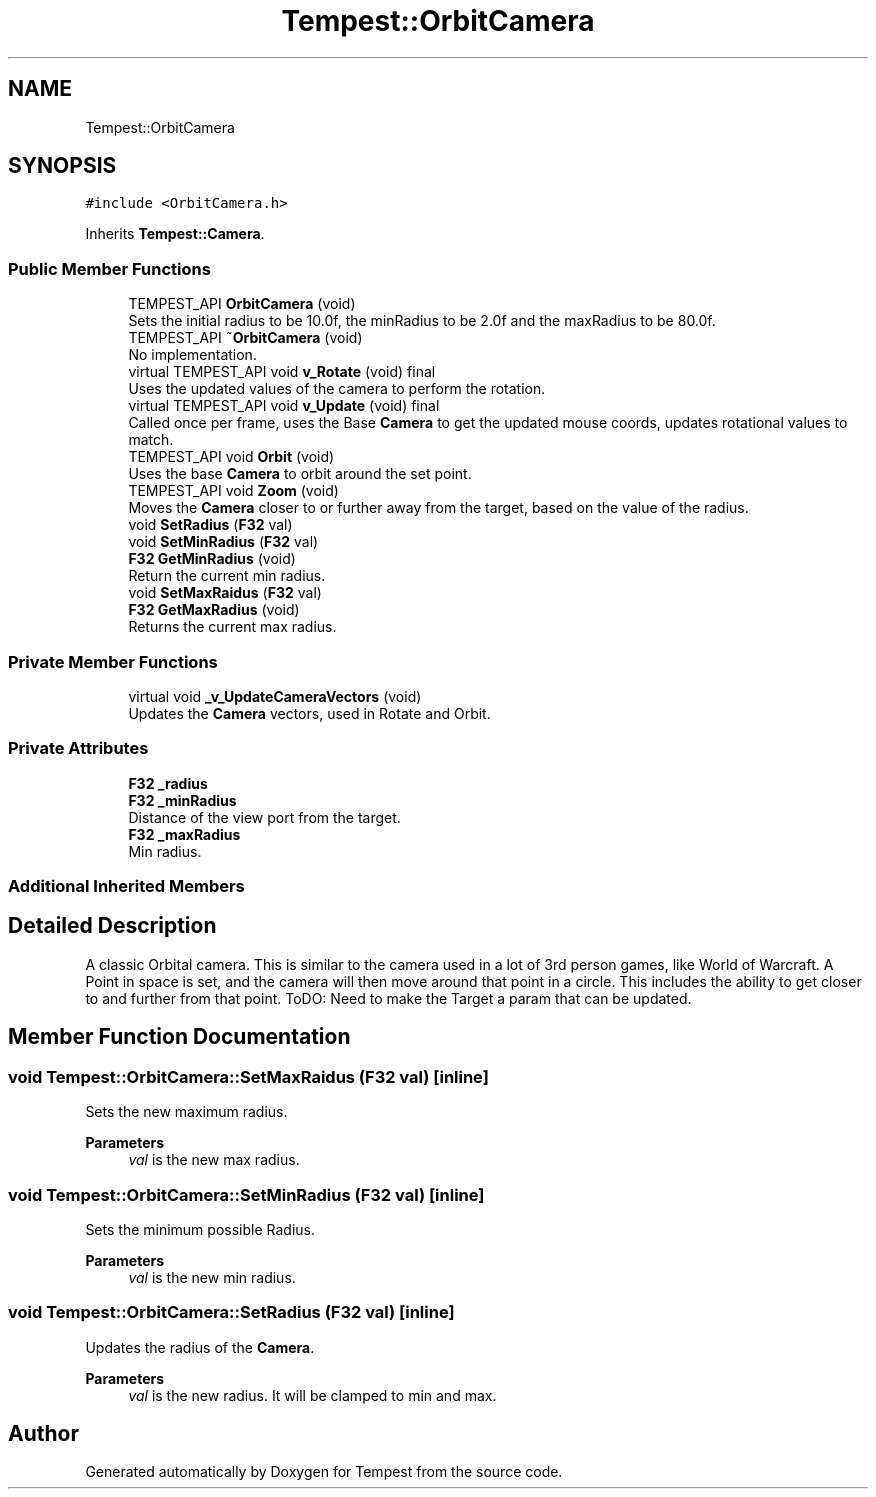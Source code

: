 .TH "Tempest::OrbitCamera" 3 "Mon Mar 2 2020" "Tempest" \" -*- nroff -*-
.ad l
.nh
.SH NAME
Tempest::OrbitCamera
.SH SYNOPSIS
.br
.PP
.PP
\fC#include <OrbitCamera\&.h>\fP
.PP
Inherits \fBTempest::Camera\fP\&.
.SS "Public Member Functions"

.in +1c
.ti -1c
.RI "TEMPEST_API \fBOrbitCamera\fP (void)"
.br
.RI "Sets the initial radius to be 10\&.0f, the minRadius to be 2\&.0f and the maxRadius to be 80\&.0f\&. "
.ti -1c
.RI "TEMPEST_API \fB~OrbitCamera\fP (void)"
.br
.RI "No implementation\&. "
.ti -1c
.RI "virtual TEMPEST_API void \fBv_Rotate\fP (void) final"
.br
.RI "Uses the updated values of the camera to perform the rotation\&. "
.ti -1c
.RI "virtual TEMPEST_API void \fBv_Update\fP (void) final"
.br
.RI "Called once per frame, uses the Base \fBCamera\fP to get the updated mouse coords, updates rotational values to match\&. "
.ti -1c
.RI "TEMPEST_API void \fBOrbit\fP (void)"
.br
.RI "Uses the base \fBCamera\fP to orbit around the set point\&. "
.ti -1c
.RI "TEMPEST_API void \fBZoom\fP (void)"
.br
.RI "Moves the \fBCamera\fP closer to or further away from the target, based on the value of the radius\&. "
.ti -1c
.RI "void \fBSetRadius\fP (\fBF32\fP val)"
.br
.ti -1c
.RI "void \fBSetMinRadius\fP (\fBF32\fP val)"
.br
.ti -1c
.RI "\fBF32\fP \fBGetMinRadius\fP (void)"
.br
.RI "Return the current min radius\&. "
.ti -1c
.RI "void \fBSetMaxRaidus\fP (\fBF32\fP val)"
.br
.ti -1c
.RI "\fBF32\fP \fBGetMaxRadius\fP (void)"
.br
.RI "Returns the current max radius\&. "
.in -1c
.SS "Private Member Functions"

.in +1c
.ti -1c
.RI "virtual void \fB_v_UpdateCameraVectors\fP (void)"
.br
.RI "Updates the \fBCamera\fP vectors, used in Rotate and Orbit\&. "
.in -1c
.SS "Private Attributes"

.in +1c
.ti -1c
.RI "\fBF32\fP \fB_radius\fP"
.br
.ti -1c
.RI "\fBF32\fP \fB_minRadius\fP"
.br
.RI "Distance of the view port from the target\&. "
.ti -1c
.RI "\fBF32\fP \fB_maxRadius\fP"
.br
.RI "Min radius\&. "
.in -1c
.SS "Additional Inherited Members"
.SH "Detailed Description"
.PP 
A classic Orbital camera\&. This is similar to the camera used in a lot of 3rd person games, like World of Warcraft\&. A Point in space is set, and the camera will then move around that point in a circle\&. This includes the ability to get closer to and further from that point\&. ToDO: Need to make the Target a param that can be updated\&. 
.SH "Member Function Documentation"
.PP 
.SS "void Tempest::OrbitCamera::SetMaxRaidus (\fBF32\fP val)\fC [inline]\fP"
Sets the new maximum radius\&. 
.PP
\fBParameters\fP
.RS 4
\fIval\fP is the new max radius\&. 
.br
 
.RE
.PP

.SS "void Tempest::OrbitCamera::SetMinRadius (\fBF32\fP val)\fC [inline]\fP"
Sets the minimum possible Radius\&. 
.PP
\fBParameters\fP
.RS 4
\fIval\fP is the new min radius\&. 
.RE
.PP

.SS "void Tempest::OrbitCamera::SetRadius (\fBF32\fP val)\fC [inline]\fP"
Updates the radius of the \fBCamera\fP\&. 
.PP
\fBParameters\fP
.RS 4
\fIval\fP is the new radius\&. It will be clamped to min and max\&. 
.RE
.PP


.SH "Author"
.PP 
Generated automatically by Doxygen for Tempest from the source code\&.
